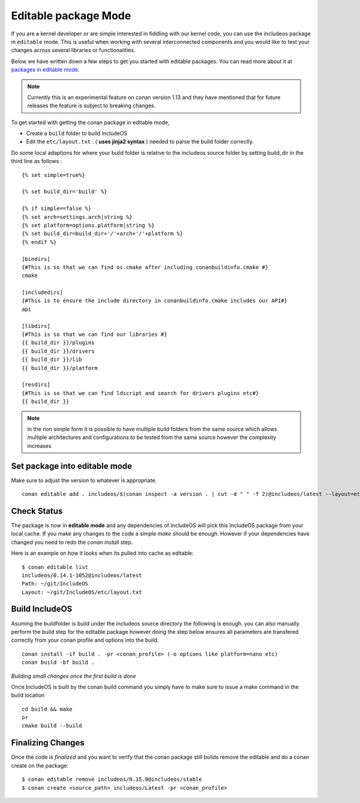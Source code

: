 .. _Editable mode:

Editable package Mode
=====================

If you are a kernel developer or are simple interested in fiddling with our
kernel code, you can use the includeos package in ``editable`` mode. This is useful
when working with several interconnected components and you would like to test
your changes across several libraries or functionalities.

Below we have written down a few steps to get you started with editable packages.
You can read more about it at `packages in editable mode <https://docs.conan.io/en/latest/developing_packages/editable_packages.html>`__.

.. note::
    Currently this is an experimental feature on conan version 1.13 and they
    have mentioned that for future releases the feature is subject to breaking changes.

To get started with getting the conan package in editable mode,

* Create a ``build`` folder to build IncludeOS

* Edit the ``etc/layout.txt`` : ( **uses jinja2 syntax** ) needed to parse the build folder correctly.

Do some local adaptions for where your build folder is relative to the includeos source folder by setting build_dir in the third line as follows :

::

    {% set simple=true%}

    {% set build_dir='build' %}

    {% if simple==false %}
    {% set arch=settings.arch|string %}
    {% set platform=options.platform|string %}
    {% set build_dir=build_dir+'/'+arch+'/'+platform %}
    {% endif %}

    [bindirs]
    {#This is so that we can find os.cmake after including conanbuildinfo.cmake #}
    cmake

    [includedirs]
    {#This is to ensure the include directory in conanbuildinfo.cmake includes our API#}
    api

    [libdirs]
    {#This is so that we can find our libraries #}
    {{ build_dir }}/plugins
    {{ build_dir }}/drivers
    {{ build_dir }}/lib
    {{ build_dir }}/platform

    [resdirs]
    {#This is so that we can find ldscript and search for drivers plugins etc#}
    {{ build_dir }}

.. note::
    In the non simple form it is possible to have multiple build folders from the same source which allows multiple architectures and configurations to be tested from the same source however the complexity increases


Set package into editable mode
~~~~~~~~~~~~~~~~~~~~~~~~~~~~~~

Make sure to adjust the version to whatever is appropriate.

::

    conan editable add . includeos/$(conan inspect -a version . | cut -d " " -f 2)@includeos/latest --layout=etc/layout.txt


Check Status
~~~~~~~~~~~~

The package is now in **editable mode** and any dependencies of IncludeOS will
pick this IncludeOS package from your local cache. If you make any changes to the
code a simple `make` should be enough. However if your dependencies have changed
you need to redo the `conan install` step.

Here is an example on how it looks when its pulled into cache as editable:

::

    $ conan editable list
    includeos/0.14.1-1052@includeos/latest
    Path: ~/git/IncludeOS
    Layout: ~/git/IncludeOS/etc/layout.txt


Build IncludeOS
~~~~~~~~~~~~~~~

Asuming the buildfolder is build under the includeos source directory the following is enough.
you can also manually perform the build step for the editable package however doing the step below ensures all parameters are transfered correctly from your conan profile and options into the build.

::

    conan install -if build . -pr <conan_profile> (-o options like platform=nano etc)
    conan build -bf build .

*Building small changes once the first build is done*

Once IncludeOS is built by the conan build command you simply have to make sure to issue a make command in the build location

::

    cd build && make
    or
    cmake build --build

Finalizing Changes
~~~~~~~~~~~~~~~~~~

Once the code is *finalized* and you want to verify that the conan package
still builds remove the editable and do a conan create on the package:

::

    $ conan editable remove includeos/0.15.0@includeos/stable
    $ conan create <source_path> includeos/Latest -pr <conan_profile>

